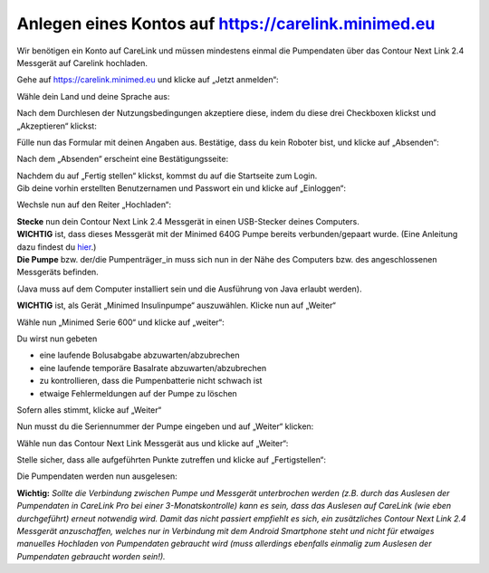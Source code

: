 Anlegen eines Kontos auf https://carelink.minimed.eu
====================================================

Wir benötigen ein Konto auf CareLink und müssen mindestens einmal die
Pumpendaten über das Contour Next Link 2.4 Messgerät auf Carelink
hochladen.

Gehe auf https://carelink.minimed.eu und klicke auf „Jetzt anmelden“:

|Anmeldung|

Wähle dein Land und deine Sprache aus:

|Sprache|

| Nach dem Durchlesen der Nutzungsbedingungen akzeptiere diese, indem du
  diese drei Checkboxen klickst und „Akzeptieren“ klickst:
| |Checkboxen|

Fülle nun das Formular mit deinen Angaben aus. Bestätige, dass du kein
Roboter bist, und klicke auf „Absenden“:

|Absenden|

Nach dem „Absenden“ erscheint eine Bestätigungsseite:

|Bestaetigung|

| Nachdem du auf „Fertig stellen“ klickst, kommst du auf die Startseite
  zum Login.
| Gib deine vorhin erstellten Benutzernamen und Passwort ein und klicke
  auf „Einloggen“:

|Einloggen|

Wechsle nun auf den Reiter „Hochladen“:

|Hochladen|

| **Stecke** nun dein Contour Next Link 2.4 Messgerät in einen
  USB-Stecker deines Computers.
| **WICHTIG** ist, dass dieses Messgerät mit der Minimed 640G Pumpe
  bereits verbunden/gepaart wurde. (Eine Anleitung dazu findest du
  `hier <http://diabetes.ascensia.de/datafiles/pdf/userguides/Contour_NEXT_Link_2_4_User_Guide_de_mgdl.pdf>`__.)
| **Die Pumpe** bzw. der/die Pumpenträger\_in muss sich nun in der Nähe
  des Computers bzw. des angeschlossenen Messgeräts befinden.

(Java muss auf dem Computer installiert sein und die Ausführung von Java
erlaubt werden).

**WICHTIG** ist, als Gerät „Minimed Insulinpumpe“ auszuwählen. Klicke
nun auf „Weiter“

|Auswahl|

Wähle nun „Minimed Serie 600“ und klicke auf „weiter“:

Du wirst nun gebeten

-  eine laufende Bolusabgabe abzuwarten/abzubrechen
-  eine laufende temporäre Basalrate abzuwarten/abzubrechen
-  zu kontrollieren, dass die Pumpenbatterie nicht schwach ist
-  etwaige Fehlermeldungen auf der Pumpe zu löschen

Sofern alles stimmt, klicke auf „Weiter“

|Pumpenstatus|

Nun musst du die Seriennummer der Pumpe eingeben und auf „Weiter“
klicken:

|Seriennummer|

Wähle nun das Contour Next Link Messgerät aus und klicke auf „Weiter“:

|AuswahlVerbindung|

Stelle sicher, dass alle aufgeführten Punkte zutreffen und klicke auf
„Fertigstellen“:

|Fertig|

Die Pumpendaten werden nun ausgelesen:

|Auslesen|

**Wichtig:** *Sollte die Verbindung zwischen Pumpe und Messgerät
unterbrochen werden (z.B. durch das Auslesen der Pumpendaten in CareLink
Pro bei einer 3-Monatskontrolle) kann es sein, dass das Auslesen auf
CareLink (wie eben durchgeführt) erneut notwendig wird. Damit das nicht
passiert empfiehlt es sich, ein zusätzliches Contour Next Link 2.4
Messgerät anzuschaffen, welches nur in Verbindung mit dem Android
Smartphone steht und nicht für etwaiges manuelles Hochladen von
Pumpendaten gebraucht wird (muss allerdings ebenfalls einmalig zum
Auslesen der Pumpendaten gebraucht worden sein!).*

.. |Anmeldung| image:: ../../images/640g/carelink1.jpg
.. |Sprache| image:: ../../images/640g/carelink2.jpg
.. |Checkboxen| image:: ../../images/640g/carelink3.jpg
.. |Absenden| image:: ../../images/640g/carelink4.jpg
.. |Bestaetigung| image:: ../../images/640g/carelink5.jpg
.. |Einloggen| image:: ../../images/640g/carelink6.jpg
.. |Hochladen| image:: ../../images/640g/carelink7.jpg
.. |Auswahl| image:: ../../images/640g/carelink8.jpg
.. |Pumpenstatus| image:: ../../images/640g/carelink10.jpg
.. |Seriennummer| image:: ../../images/640g/carelink11.jpg
.. |AuswahlVerbindung| image:: ../../images/640g/carelink12.jpg
.. |Fertig| image:: ../../images/640g/carelink13.jpg
.. |Auslesen| image:: ../../images/640g/carelink14.jpg

